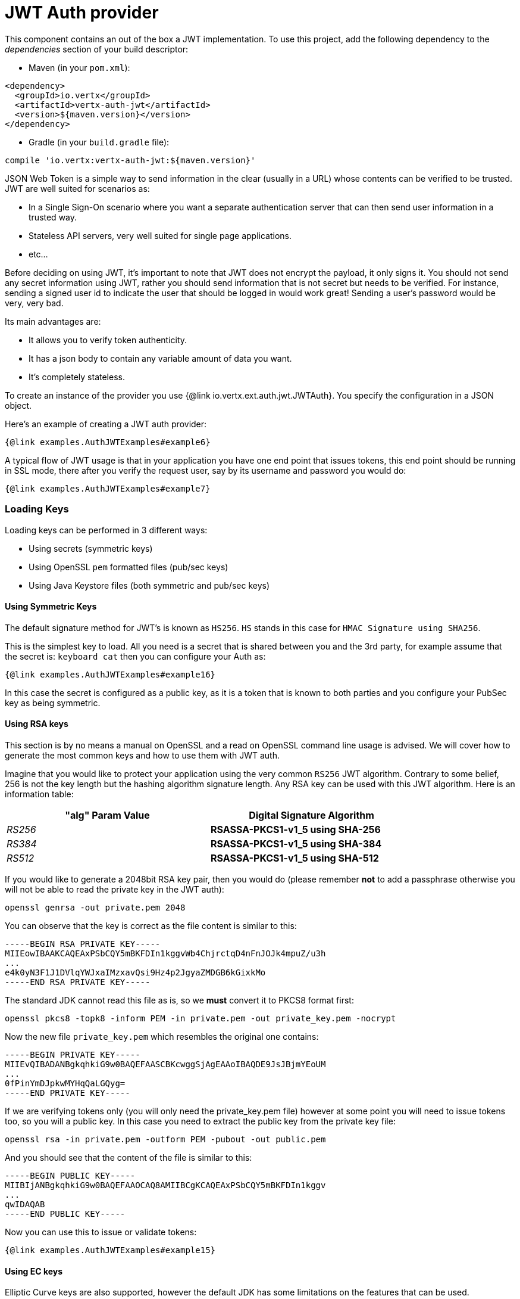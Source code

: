 = JWT Auth provider

This component contains an out of the box a JWT implementation.
To use this project, add the following dependency to the _dependencies_ section of your build descriptor:

* Maven (in your `pom.xml`):

[source,xml,subs="+attributes"]
----
<dependency>
  <groupId>io.vertx</groupId>
  <artifactId>vertx-auth-jwt</artifactId>
  <version>${maven.version}</version>
</dependency>
----

* Gradle (in your `build.gradle` file):

[source,groovy,subs="+attributes"]
----
compile 'io.vertx:vertx-auth-jwt:${maven.version}'
----

JSON Web Token is a simple way to send information in the clear (usually in a URL) whose contents can be verified to be trusted.
JWT are well suited for scenarios as:

* In a Single Sign-On scenario where you want a separate authentication server that can then send user information in a trusted way.
* Stateless API servers, very well suited for single page applications.
* etc...

Before deciding on using JWT, it's important to note that JWT does not encrypt the payload, it only signs it.
You should not send any secret information using JWT, rather you should send information that is not secret but needs to be verified.
For instance, sending a signed user id to indicate the user that should be logged in would work great!
Sending a user's password would be very, very bad.

Its main advantages are:

* It allows you to verify token authenticity.
* It has a json body to contain any variable amount of data you want.
* It's completely stateless.

To create an instance of the provider you use {@link io.vertx.ext.auth.jwt.JWTAuth}.
You specify the configuration in a JSON object.

Here's an example of creating a JWT auth provider:

[source,java]
----
{@link examples.AuthJWTExamples#example6}
----

A typical flow of JWT usage is that in your application you have one end point that issues tokens, this end point should be running in SSL mode, there after you verify the request user, say by its username and password you would do:

[source,java]
----
{@link examples.AuthJWTExamples#example7}
----

=== Loading Keys

Loading keys can be performed in 3 different ways:

* Using secrets (symmetric keys)
* Using OpenSSL `pem` formatted files (pub/sec keys)
* Using Java Keystore files (both symmetric and pub/sec keys)

==== Using Symmetric Keys

The default signature method for JWT's is known as `HS256`. `HS` stands in this case for `HMAC Signature using SHA256`.

This is the simplest key to load.
All you need is a secret that is shared between you and the 3rd party, for example assume that the secret is: `keyboard cat` then you can configure your Auth as:

[source,java]
----
{@link examples.AuthJWTExamples#example16}
----

In this case the secret is configured as a public key, as it is a token that is known to both parties and you configure your PubSec key as being symmetric.

==== Using RSA keys

This section is by no means a manual on OpenSSL and a read on OpenSSL command line usage is advised.
We will cover how to generate the most common keys and how to use them with JWT auth.

Imagine that you would like to protect your application using the very common `RS256` JWT algorithm.
Contrary to some belief, 256 is not the key length but the hashing algorithm signature length.
Any RSA key can be used with this JWT algorithm.
Here is an information table:

[width="80%",cols="e,>s",options="header"]
|=========================================================
|"alg" Param Value |Digital Signature Algorithm

|RS256 |RSASSA-PKCS1-v1_5 using SHA-256

|RS384 |RSASSA-PKCS1-v1_5 using SHA-384

|RS512 |RSASSA-PKCS1-v1_5 using SHA-512

|=========================================================

If you would like to generate a 2048bit RSA key pair, then you would do (please remember **not** to add a passphrase otherwise you will not be able to read the private key in the JWT auth):

----
openssl genrsa -out private.pem 2048
----

You can observe that the key is correct as the file content is similar to this:

----
-----BEGIN RSA PRIVATE KEY-----
MIIEowIBAAKCAQEAxPSbCQY5mBKFDIn1kggvWb4ChjrctqD4nFnJOJk4mpuZ/u3h
...
e4k0yN3F1J1DVlqYWJxaIMzxavQsi9Hz4p2JgyaZMDGB6kGixkMo
-----END RSA PRIVATE KEY-----
----

The standard JDK cannot read this file as is, so we **must** convert it to PKCS8 format first:

----
openssl pkcs8 -topk8 -inform PEM -in private.pem -out private_key.pem -nocrypt
----

Now the new file `private_key.pem` which resembles the original one contains:

----
-----BEGIN PRIVATE KEY-----
MIIEvQIBADANBgkqhkiG9w0BAQEFAASCBKcwggSjAgEAAoIBAQDE9JsJBjmYEoUM
...
0fPinYmDJpkwMYHqQaLGQyg=
-----END PRIVATE KEY-----
----

If we are verifying tokens only (you will only need the private_key.pem file) however at some point you will need to issue tokens too, so you will a public key.
In this case you need to extract the public key from the private key file:

----
openssl rsa -in private.pem -outform PEM -pubout -out public.pem
----

And you should see that the content of the file is similar to this:

----
-----BEGIN PUBLIC KEY-----
MIIBIjANBgkqhkiG9w0BAQEFAAOCAQ8AMIIBCgKCAQEAxPSbCQY5mBKFDIn1kggv
...
qwIDAQAB
-----END PUBLIC KEY-----
----

Now you can use this to issue or validate tokens:

[source,java]
----
{@link examples.AuthJWTExamples#example15}
----

==== Using EC keys

Elliptic Curve keys are also supported, however the default JDK has some limitations on the features that can be used.

The usage is very similar to RSA, first you create a private key:

----
openssl ecparam -name secp256r1 -genkey -out private.pem
----

So you will get something similar to this:

----
-----BEGIN EC PARAMETERS-----
BggqhkjOPQMBBw==
-----END EC PARAMETERS-----
-----BEGIN EC PRIVATE KEY-----
MHcCAQEEIMZGaqZDTHL+IzFYEWLIYITXpGzOJuiQxR2VNGheq7ShoAoGCCqGSM49
AwEHoUQDQgAEG1O9LCrP6hg3Y9q68+LF0q48UcOkwVKE1ax0b56wjVusf3qnuFO2
/+XHKKhtzEavvFMeXRQ+ZVEqM0yGNb04qw==
-----END EC PRIVATE KEY-----
----

However the JDK prefers PKCS8 format so we must convert:

----
openssl pkcs8 -topk8 -nocrypt -in private.pem -out private_key.pem
----

Which will give you a key similar to this:

----
-----BEGIN PRIVATE KEY-----
MIGHAgEAMBMGByqGSM49AgEGCCqGSM49AwEHBG0wawIBAQQgxkZqpkNMcv4jMVgR
YshghNekbM4m6JDFHZU0aF6rtKGhRANCAAQbU70sKs/qGDdj2rrz4sXSrjxRw6TB
UoTVrHRvnrCNW6x/eqe4U7b/5ccoqG3MRq+8Ux5dFD5lUSozTIY1vTir
-----END PRIVATE KEY-----
----

Using the private key you can already generate tokens:

[source,java]
-----
{@link examples.AuthJWTExamples#example17}
-----

So in order to validate the tokens you will need a public key:

----
openssl ec -in private.pem -pubout -out public.pem
----

So you can do all operations with it:

[source,java]
----
{@link examples.AuthJWTExamples#example18}
----

==== The JWT keystore file

If you prefer to use Java Keystores, then you can do it either.

This auth provider requires a keystore in the classpath or in the filesystem with either a
`https://docs.oracle.com/javase/8/docs/api/javax/crypto/Mac.html[javax.crypto.Mac]`
or a `https://docs.oracle.com/javase/8/docs/api/java/security/Signature.html[java.security.Signature]` in order to sign and verify the generated tokens.

The implementation will, by default, look for the following aliases, however not all are required to be present.
As a good practice `HS256` should be present:

----
`HS256`:: HMAC using SHA-256 hash algorithm
`HS384`:: HMAC using SHA-384 hash algorithm
`HS512`:: HMAC using SHA-512 hash algorithm
`RS256`:: RSASSA using SHA-256 hash algorithm
`RS384`:: RSASSA using SHA-384 hash algorithm
`RS512`:: RSASSA using SHA-512 hash algorithm
`ES256`:: ECDSA using P-256 curve and SHA-256 hash algorithm
`ES384`:: ECDSA using P-384 curve and SHA-384 hash algorithm
`ES512`:: ECDSA using P-521 curve and SHA-512 hash algorithm
----

When no keystore is provided the implementation falls back in unsecure mode and signatures will not be verified, this is useful for the cases where the payload if signed and or encrypted by external means.

Key pairs stored on a keystore always include a certificate.
The validity of the certificate is tested on load and keys will not be loaded if either expired or not yet valid to be use.

All keys algorithms will be checked if can be matched to the given alias.
For example an `RS256` key will not be loaded if issued with a `EC` algorithm, or if issued with `RSA` but signature `SHA1WithRSA` instead of `SHA256WithRSA`.

===== Generate a new Keystore file

The only required tool to generate a keystore file is `keytool`, you can now specify which algorithms you need by running:

----
keytool -genseckey -keystore keystore.jceks -storetype jceks -storepass secret -keyalg HMacSHA256 -keysize 2048 -alias HS256 -keypass secret
keytool -genseckey -keystore keystore.jceks -storetype jceks -storepass secret -keyalg HMacSHA384 -keysize 2048 -alias HS384 -keypass secret
keytool -genseckey -keystore keystore.jceks -storetype jceks -storepass secret -keyalg HMacSHA512 -keysize 2048 -alias HS512 -keypass secret
keytool -genkey -keystore keystore.jceks -storetype jceks -storepass secret -keyalg RSA -keysize 2048 -alias RS256 -keypass secret -sigalg SHA256withRSA -dname "CN=,OU=,O=,L=,ST=,C=" -validity 360
keytool -genkey -keystore keystore.jceks -storetype jceks -storepass secret -keyalg RSA -keysize 2048 -alias RS384 -keypass secret -sigalg SHA384withRSA -dname "CN=,OU=,O=,L=,ST=,C=" -validity 360
keytool -genkey -keystore keystore.jceks -storetype jceks -storepass secret -keyalg RSA -keysize 2048 -alias RS512 -keypass secret -sigalg SHA512withRSA -dname "CN=,OU=,O=,L=,ST=,C=" -validity 360
keytool -genkeypair -keystore keystore.jceks -storetype jceks -storepass secret -keyalg EC -keysize 256 -alias ES256 -keypass secret -sigalg SHA256withECDSA -dname "CN=,OU=,O=,L=,ST=,C=" -validity 360
keytool -genkeypair -keystore keystore.jceks -storetype jceks -storepass secret -keyalg EC -keysize 384 -alias ES384 -keypass secret -sigalg SHA384withECDSA -dname "CN=,OU=,O=,L=,ST=,C=" -validity 360
keytool -genkeypair -keystore keystore.jceks -storetype jceks -storepass secret -keyalg EC -keysize 521 -alias ES512 -keypass secret -sigalg SHA512withECDSA -dname "CN=,OU=,O=,L=,ST=,C=" -validity 360
----

For more information on keystores and how to use the `PKCS12` format (Default from Java >=9) please see the documentation of the common module.

=== Read only tokens

If you need to consume JWT tokens issues by third parties you probably won't have the private key with you, in that case all you need to have is a public key im PEM format.

[source,$lang]
----
{@link examples.AuthJWTExamples#example8}
----

== AuthN/AuthZ with JWT

A common scenario when developing for example micro services is that you want you application to consume APIs.
These api's are not meant to be consumed by humans so we should remove all the interactive part of authenticating the consumer out of the picture.

In this scenario one can use HTTP as the protocol to consume this API and the HTTP protocol already defines that there is a header `Authorization` that should be used for passing authorization information.
In most cases you will see that tokens are sent as bearer tokens, i.e.: `Authorization: Bearer some+base64+string`.

=== Authenticating (AuthN)

For this provider a user is authenticated if the token passes the signature checks and that the token is not expired.
For this reason it is imperative that private keys are kept private and not copy pasted across project since it would be a security hole.

[source,$lang]
----
{@link examples.AuthJWTExamples#example9}
----

In a nutshell the provider is checking for several things:

* token signature is valid against internal private key
* fields: `exp`, `iat`, `nbf`, `audience`, `issuer` are valid according to the config

If all these are valid then the token is considered good and a user object is returned.

While the fields `exp`, `iat` and `nbf` are simple timestamp checks only `exp` can be configured to be ignored:

[source,$lang]
----
{@link examples.AuthJWTExamples#example10}
----

In order to verify the `aud` field one needs to pass the options like before:

[source,$lang]
----
{@link examples.AuthJWTExamples#example11}
----

And the same for the issuer:

[source,$lang]
----
{@link examples.AuthJWTExamples#example12}
----

=== Authorizing (AuthZ)

Once a token is parsed and is valid we can use it to perform authorization tasks.
The most simple is to verify if a user has a specific authority.
Authorization will follow the common {@link io.vertx.ext.auth.authorization.AuthorizationProvider} API.
Choose the provider that generated your token and evaluate.

Currently there are 2 factories:

* {@link io.vertx.ext.auth.jwt.authorization.JWTAuthorization} inspects tokens based on the "permissions" claim key.
* {@link io.vertx.ext.auth.jwt.authorization.MicroProfileAuthorization} inspects tokens based on the <a href="https://www.eclipse.org/community/eclipse_newsletter/2017/september/article2.php">MP JWT spec</a>.

The typical usage is to extract the permissions form the user object using the provider and perform the attestation:

[source,$lang]
----
{@link examples.AuthJWTExamples#example13}
----

By default the provider will lookup under the key `permissions` but like the other providers one can extend the concept to authorities to roles by using the `:` as a splitter, so `role:authority` can be used to lookup the token.

Since JWT are quite free form and there is no standard on where to lookup for the claims the location can be configured to use something else than `permissions`, for example one can even lookup under a path like this:

[source,$lang]
----
{@link examples.AuthJWTExamples#example14}
----

So in this example we configure the JWT to work with Keycloak token format.
In this case the claims will be checked under the path `realm_access/roles` rather than `permissions`.

=== Validating Tokens

When the method `authenticate` is invoked, the token is validated against the `JWTOptions` provided during the initialization.
The validation performs the following steps:

1. if `ignoreExpiration` (default is false) is false then the token is checked for expiration, this will check the fields: `exp`, `iat` and `nbf`.
Since sometimes clocks are not reliable, it is possible to configure some `leeway`
to be applied to the dates so we allow some grace period if the dates are outside the required limits.
2. if `audience` is provided, then the token `aud` is checked against the configured one and all configured audiences must be in the token.
3. if `issuer` is configured, then the tokens `iss` is checked against the configured one.

Once these validations complete a JWTUser object is then returned, the object is configured with a reference to the permission claims key provided in the configuration.
This value is used later when doing authorization.
The value corresponds to the json path where authorities should be checked.

=== Customizing Token Generation

In the same way tokens are validated, the generation is initially configured during the initialization.

When generating a token an optional extra parameter can be supplied to control the token generation, this is a
`JWTOptions` object.
The token signature algorithm (default HS256) can be configured using the property `algorithm`.
In this case a lookup for a key that corresponds to the algorithm is performed and used to sign.

Token headers can be added by specifying any extra headers to be merged with the default ones using the options `headers`
property.

Sometimes it might be useful to issue tokens without a timestamp (test, development time for example) in this case the property `noTimestamp` should be set to true (default false).
This means that there is no `iat` field in the token.

Token expiration is controlled by the property `expiresInSeconds`, by default there is no expiration.
Other control fields `audience`, `issuer` and `subject` are then picked from the config is available and added to the token metadata.

Finally the token is signed and encoded in the correct format.


